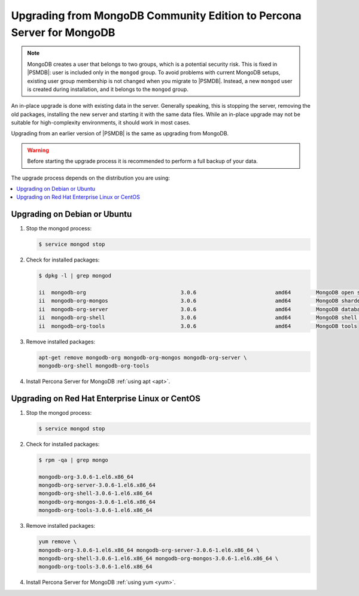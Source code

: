 .. _upgrade_from_mongodb:

======================================================================
Upgrading from MongoDB Community Edition to Percona Server for MongoDB
======================================================================

.. note:: MongoDB creates a user that belongs to two groups,
   which is a potential security risk.
   This is fixed in |PSMDB|: user is included only in the ``mongod`` group.
   To avoid problems with current MongoDB setups,
   existing user group membership is not changed
   when you migrate to |PSMDB|.
   Instead, a new ``mongod`` user is created during installation,
   and it belongs to the ``mongod`` group.

An in-place upgrade is done with existing data in the server.
Generally speaking, this is stopping the server, removing the old packages,
installing the new server and starting it with the same data files.
While an in-place upgrade may not be suitable for high-complexity environments,
it should work in most cases.

Upgrading from an earlier version of |PSMDB|
is the same as upgrading from MongoDB.

.. warning:: Before starting the upgrade process
   it is recommended to perform a full backup of your data.

The upgrade process depends on the distribution you are using:

.. contents::
   :local:

Upgrading on Debian or Ubuntu
=============================

1. Stop the mongod process:

   .. code-block:: bash

      $ service mongod stop

2. Check for installed packages:

   .. code-block:: bash

      $ dpkg -l | grep mongod

      ii  mongodb-org                              3.0.6                         amd64        MongoDB open source document-oriented database system (metapackage)
      ii  mongodb-org-mongos                       3.0.6                         amd64        MongoDB sharded cluster query router
      ii  mongodb-org-server                       3.0.6                         amd64        MongoDB database server
      ii  mongodb-org-shell                        3.0.6                         amd64        MongoDB shell client
      ii  mongodb-org-tools                        3.0.6                         amd64        MongoDB tools

3. Remove installed packages:

   .. code-block:: bash

      apt-get remove mongodb-org mongodb-org-mongos mongodb-org-server \
      mongodb-org-shell mongodb-org-tools

4. Install Percona Server for MongoDB :ref:`using apt <apt>`.

Upgrading on Red Hat Enterprise Linux or CentOS
===============================================

1. Stop the mongod process:

   .. code-block:: bash

      $ service mongod stop

2. Check for installed packages:

   .. code-block:: bash

      $ rpm -qa | grep mongo

      mongodb-org-3.0.6-1.el6.x86_64
      mongodb-org-server-3.0.6-1.el6.x86_64
      mongodb-org-shell-3.0.6-1.el6.x86_64
      mongodb-org-mongos-3.0.6-1.el6.x86_64
      mongodb-org-tools-3.0.6-1.el6.x86_64

3. Remove installed packages:

   .. code-block:: bash

      yum remove \
      mongodb-org-3.0.6-1.el6.x86_64 mongodb-org-server-3.0.6-1.el6.x86_64 \
      mongodb-org-shell-3.0.6-1.el6.x86_64 mongodb-org-mongos-3.0.6-1.el6.x86_64 \
      mongodb-org-tools-3.0.6-1.el6.x86_64

4. Install Percona Server for MongoDB :ref:`using yum <yum>`.

